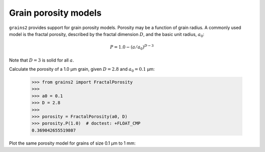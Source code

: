 Grain porosity models
=====================

``grains2`` provides support for grain porosity models.  Porosity may be a function of grain radius.  A commonly used model is the fractal porosity, described by the fractal dimension :math:`D`, and the basic unit radius, :math:`a_0`:

.. math::

    P = 1.0 - (a / a_0)^{D - 3}

Note that :math:`D=3` is solid for all :math:`a`.

Calculate the porosity of a 1.0 μm grain, given :math:`D=2.8` and :math:`a_0=0.1` μm:

    >>> from grains2 import FractalPorosity
    >>>
    >>> a0 = 0.1
    >>> D = 2.8
    >>>
    >>> porosity = FractalPorosity(a0, D)
    >>> porosity.P(1.0)  # doctest: +FLOAT_CMP
    0.369042655519807

Plot the same porosity model for grains of size 0.1 μm to 1 mm:

.. plot::

    import numpy as np
    import matplotlib.pyplot as plt
    from grains2 import FractalPorosity

    porosity = FractalPorosity(0.1, 2.8)
    a = np.logspace(-1, 3, 1000)

    fig, ax = plt.subplots()
    ax.plot(a, porosity.P(a), label="$D=2.8$")
    ax.legend()
    plt.setp(
        ax,
        xlabel="Radius (μm)",
        xscale="log",
        xlim=(0.1, 1000),
        ylabel="$P$",
        yscale="log",
    )
    plt.tight_layout()
